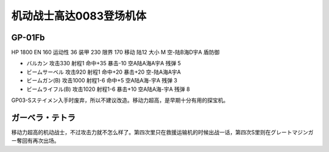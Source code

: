 .. _srw4_units_ms_gundam_0083:

机动战士高达0083登场机体
=================================

----------------
GP-01Fb
----------------

HP 1800 EN 160 运动性 36 装甲 230 限界 170 移动 陆12 大小 M 空-陆B海D宇A 盾防御

* バルカン 攻击330 射程1 命中+35 暴击-10 空A陆A海A宇A 残弹 5
* ビームサーベル 攻击920 射程1 命中+20 暴击+20 空-陆A海A宇A 
* ビームガン(B) 攻击1000 射程1-6 命中+5	空A陆A海-宇A 残弹 3
* ビームライフル(B) 攻击1020 射程1-6 暴击+10 空A陆A海-宇A 残弹 8

GP03-Sステイメン入手时废弃，所以不建议改造。移动力超高，是早期十分有用的探宝机。

----------------
ガーベラ・テトラ
----------------
移动力超高的机动战士，不过攻击力就不怎么样了。第四次里只在救援运输机的时候出战一话，第四次S里则在グレートマジンガー奪回有再次出场。
